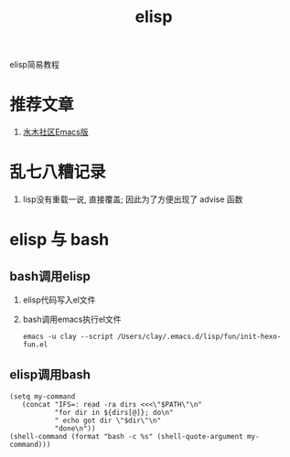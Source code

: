 #+TITLE: elisp
#+LAYOUT: post
#+CATEGORIES: gnu
#+TAGS: elisp

elisp简易教程

#+HTML: <!-- more -->
* 推荐文章
  1. [[http://smacs.github.io/elisp/02-elisp-basic.html][水木社区Emacs版]]

* 乱七八糟记录
  1. lisp没有重载一说, 直接覆盖; 因此为了方便出现了 advise 函数
* elisp 与 bash
** bash调用elisp
   1. elisp代码写入el文件
   2. bash调用emacs执行el文件
      #+BEGIN_EXAMPLE
      emacs -u clay --script /Users/clay/.emacs.d/lisp/fun/init-hexo-fun.el
      #+END_EXAMPLE
** elisp调用bash
   #+BEGIN_EXAMPLE
   (setq my-command
      (concat "IFS=: read -ra dirs <<<\"$PATH\"\n"
              "for dir in ${dirs[@]}; do\n"
              " echo got dir \"$dir\"\n"
              "done\n"))
   (shell-command (format "bash -c %s" (shell-quote-argument my-command)))
   #+END_EXAMPLE
